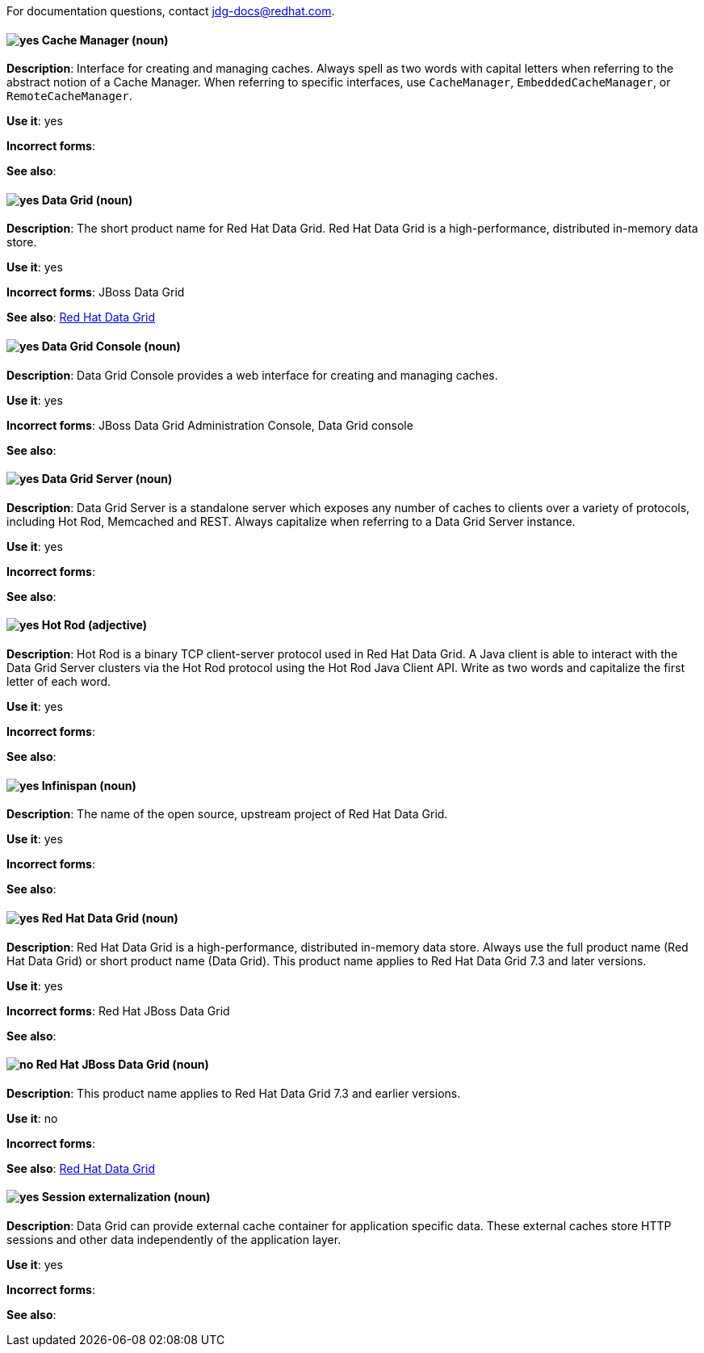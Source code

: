 [[red-hat-data-grid-conventions]]

For documentation questions, contact jdg-docs@redhat.com.

[discrete]
[[cache-manager]]
==== image:images/yes.png[yes] Cache Manager (noun)
*Description*: Interface for creating and managing caches. Always spell as two words with capital letters when referring to the abstract notion of a Cache Manager. When referring to specific interfaces, use `CacheManager`, `EmbeddedCacheManager`, or `RemoteCacheManager`.

*Use it*: yes

*Incorrect forms*:

*See also*:

[discrete]
[[data-grid]]
==== image:images/yes.png[yes] Data Grid (noun)
*Description*: The short product name for Red Hat Data Grid. Red Hat Data Grid is a high-performance, distributed in-memory data store.

*Use it*: yes

*Incorrect forms*: JBoss Data Grid

*See also*: xref:red-hat-data-grid[Red Hat Data Grid]

[discrete]
[[data-grid-console]]
==== image:images/yes.png[yes] Data Grid Console (noun)
*Description*: Data Grid Console provides a web interface for creating and managing caches.

*Use it*: yes

*Incorrect forms*: JBoss Data Grid Administration Console, Data Grid console

*See also*:

[discrete]
[[data-grid-server]]
==== image:images/yes.png[yes] Data Grid Server (noun)
*Description*: Data Grid Server is a standalone server which exposes any number of caches to clients over a variety of protocols, including Hot Rod, Memcached and REST. Always capitalize when referring to a Data Grid Server instance.

*Use it*: yes

*Incorrect forms*:

*See also*:

[discrete]
[[hot-rod]]
==== image:images/yes.png[yes] Hot Rod (adjective)
*Description*: Hot Rod is a binary TCP client-server protocol used in Red Hat Data Grid. A Java client is able to interact with the Data Grid Server clusters via the Hot Rod protocol using the Hot Rod Java Client API. Write as two words and capitalize the first letter of each word.

*Use it*: yes

*Incorrect forms*:

*See also*:

[discrete]
[[infinispan]]
==== image:images/yes.png[yes] Infinispan (noun)
*Description*: The name of the open source, upstream project of Red Hat Data Grid.

*Use it*: yes

*Incorrect forms*:

*See also*:

[discrete]
[[red-hat-data-grid]]
==== image:images/yes.png[yes] Red Hat Data Grid (noun)
*Description*: Red Hat Data Grid is a high-performance, distributed in-memory data store. Always use the full product name (Red Hat Data Grid) or short product name (Data Grid). This product name applies to Red Hat Data Grid 7.3 and later versions.

*Use it*: yes

*Incorrect forms*: Red Hat JBoss Data Grid

*See also*:

[discrete]
[[red-hat-jboss-data-grid]]
==== image:images/no.png[no] Red Hat JBoss Data Grid (noun)
*Description*: This product name applies to Red Hat Data Grid 7.3 and earlier versions.

*Use it*: no

*Incorrect forms*:

*See also*: xref:red-hat-data-grid[Red Hat Data Grid]

[discrete]
[[session-externalization]]
==== image:images/yes.png[yes] Session externalization (noun)
*Description*: Data Grid can provide external cache container for application specific data. These external caches store HTTP sessions and other data independently of the application layer.

*Use it*: yes

*Incorrect forms*:

*See also*:
